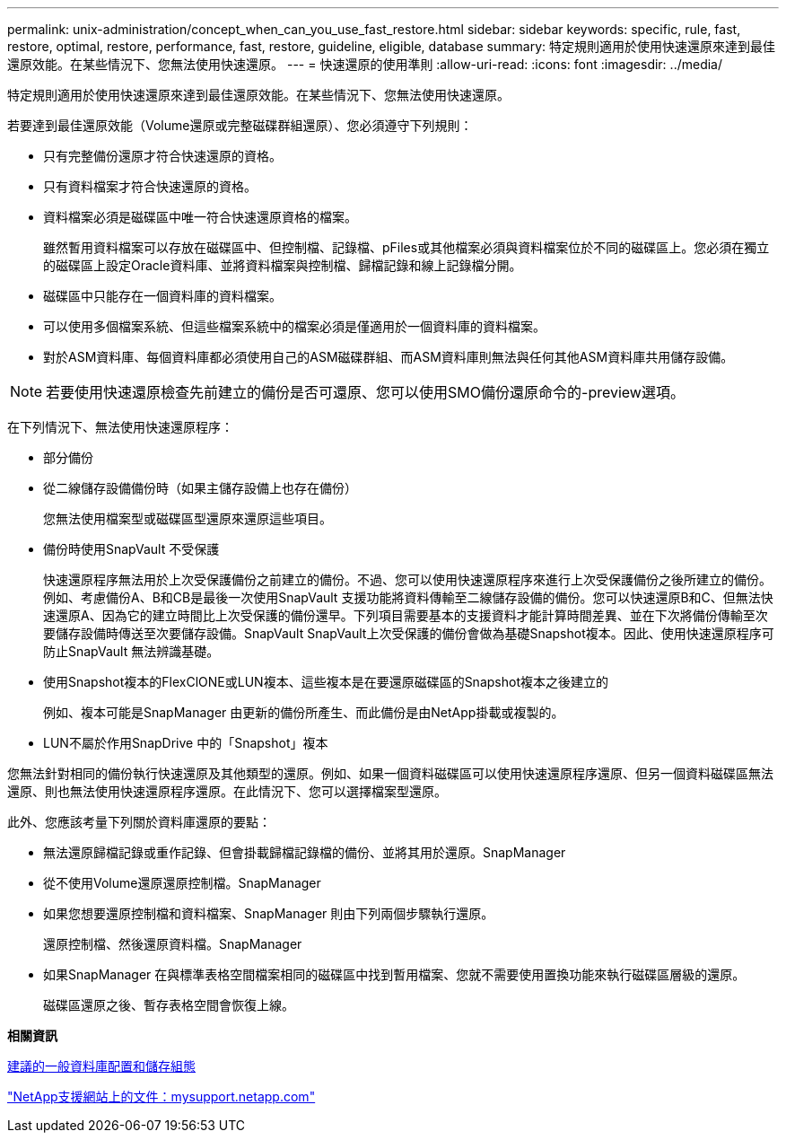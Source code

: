 ---
permalink: unix-administration/concept_when_can_you_use_fast_restore.html 
sidebar: sidebar 
keywords: specific, rule, fast, restore, optimal, restore, performance, fast, restore, guideline, eligible, database 
summary: 特定規則適用於使用快速還原來達到最佳還原效能。在某些情況下、您無法使用快速還原。 
---
= 快速還原的使用準則
:allow-uri-read: 
:icons: font
:imagesdir: ../media/


[role="lead"]
特定規則適用於使用快速還原來達到最佳還原效能。在某些情況下、您無法使用快速還原。

若要達到最佳還原效能（Volume還原或完整磁碟群組還原）、您必須遵守下列規則：

* 只有完整備份還原才符合快速還原的資格。
* 只有資料檔案才符合快速還原的資格。
* 資料檔案必須是磁碟區中唯一符合快速還原資格的檔案。
+
雖然暫用資料檔案可以存放在磁碟區中、但控制檔、記錄檔、pFiles或其他檔案必須與資料檔案位於不同的磁碟區上。您必須在獨立的磁碟區上設定Oracle資料庫、並將資料檔案與控制檔、歸檔記錄和線上記錄檔分開。

* 磁碟區中只能存在一個資料庫的資料檔案。
* 可以使用多個檔案系統、但這些檔案系統中的檔案必須是僅適用於一個資料庫的資料檔案。
* 對於ASM資料庫、每個資料庫都必須使用自己的ASM磁碟群組、而ASM資料庫則無法與任何其他ASM資料庫共用儲存設備。



NOTE: 若要使用快速還原檢查先前建立的備份是否可還原、您可以使用SMO備份還原命令的-preview選項。

在下列情況下、無法使用快速還原程序：

* 部分備份
* 從二線儲存設備備份時（如果主儲存設備上也存在備份）
+
您無法使用檔案型或磁碟區型還原來還原這些項目。

* 備份時使用SnapVault 不受保護
+
快速還原程序無法用於上次受保護備份之前建立的備份。不過、您可以使用快速還原程序來進行上次受保護備份之後所建立的備份。例如、考慮備份A、B和CB是最後一次使用SnapVault 支援功能將資料傳輸至二線儲存設備的備份。您可以快速還原B和C、但無法快速還原A、因為它的建立時間比上次受保護的備份還早。下列項目需要基本的支援資料才能計算時間差異、並在下次將備份傳輸至次要儲存設備時傳送至次要儲存設備。SnapVault SnapVault上次受保護的備份會做為基礎Snapshot複本。因此、使用快速還原程序可防止SnapVault 無法辨識基礎。

* 使用Snapshot複本的FlexClONE或LUN複本、這些複本是在要還原磁碟區的Snapshot複本之後建立的
+
例如、複本可能是SnapManager 由更新的備份所產生、而此備份是由NetApp掛載或複製的。

* LUN不屬於作用SnapDrive 中的「Snapshot」複本


您無法針對相同的備份執行快速還原及其他類型的還原。例如、如果一個資料磁碟區可以使用快速還原程序還原、但另一個資料磁碟區無法還原、則也無法使用快速還原程序還原。在此情況下、您可以選擇檔案型還原。

此外、您應該考量下列關於資料庫還原的要點：

* 無法還原歸檔記錄或重作記錄、但會掛載歸檔記錄檔的備份、並將其用於還原。SnapManager
* 從不使用Volume還原還原控制檔。SnapManager
* 如果您想要還原控制檔和資料檔案、SnapManager 則由下列兩個步驟執行還原。
+
還原控制檔、然後還原資料檔。SnapManager

* 如果SnapManager 在與標準表格空間檔案相同的磁碟區中找到暫用檔案、您就不需要使用置換功能來執行磁碟區層級的還原。
+
磁碟區還原之後、暫存表格空間會恢復上線。



*相關資訊*

xref:concept_general_layout_and_configuration.adoc[建議的一般資料庫配置和儲存組態]

http://mysupport.netapp.com/["NetApp支援網站上的文件：mysupport.netapp.com"]
